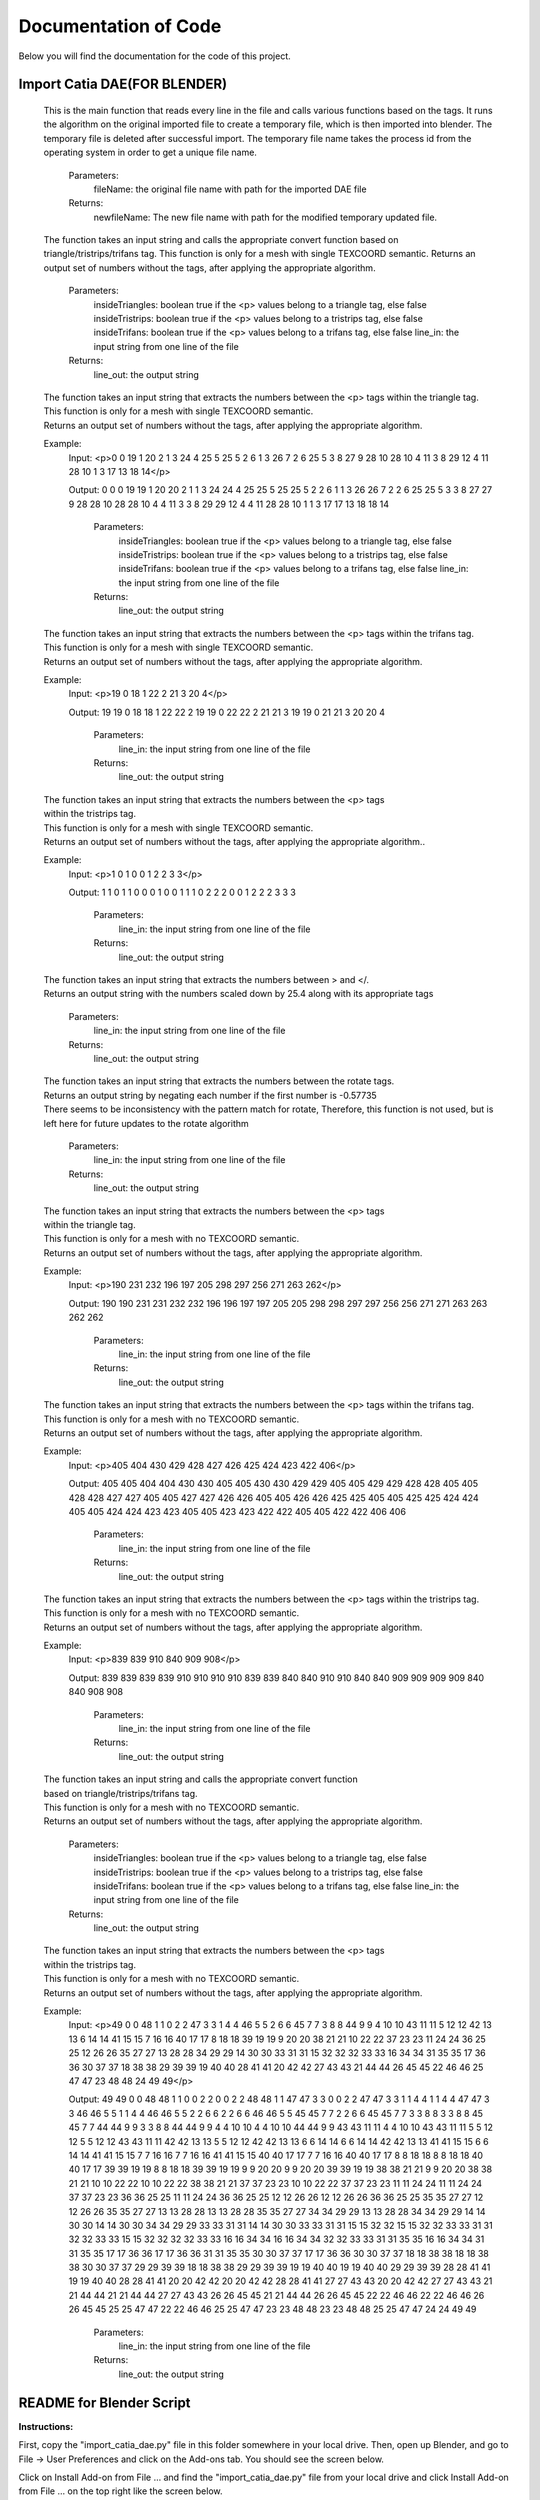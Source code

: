 Documentation of Code
=======================

Below you will find the documentation for the code of this project.

Import Catia DAE(FOR BLENDER)
------------------------------
 .. py:function:: updateFile(fileName)

 This is the main function that reads every line in the file and calls various functions based on the tags. It runs the algorithm on the original imported file to create a temporary file, which is then imported into blender. The temporary file is deleted after successful import. The temporary file name takes the process id from the operating system in order to get a unique file name.

   Parameters:
     fileName: the original file name with path for the imported DAE file
   Returns:
     newfileName: The new file name with path for the modified temporary updated file.

 .. py:function:: convertSingleTEXCOORD(insideTriangles, insideTristrips, insideTrifans, line_in)

 The function takes an input string and calls the appropriate convert function
 based on triangle/tristrips/trifans tag.
 This function is only for a mesh with single TEXCOORD semantic.
 Returns an output set of numbers without the tags, after applying the appropriate algorithm.

   Parameters:
      insideTriangles: boolean true if the <p> values belong to a triangle tag, else false
      insideTristrips: boolean true if the <p> values belong to a tristrips tag, else false
      insideTrifans: boolean true if the <p> values belong to a trifans tag, else false
      line_in: the input string from one line of the file
   Returns:
      line_out: the output string

 .. py:function:: triangleToTriangleSingleTEXCOORD(line_in)

 | The function takes an input string that extracts the numbers between the <p> tags within the triangle tag.
 | This function is only for a mesh with single TEXCOORD semantic.
 | Returns an output set of numbers without the tags, after applying the appropriate algorithm.

 Example:
  Input: <p>0 0 19 1 20 2 1 3 24 4 25 5 25 5 2 6 1 3 26 7 2 6 25 5 3 8 27 9 28 10 28 10 4 11 3 8 29 12 4 11 28 10 1 3 17 13 18 14</p>

  Output: 0 0 0 19 19 1 20 20 2 1 1 3 24 24 4 25 25 5 25 25 5 2 2 6 1 1 3 26 26 7 2 2 6 25 25 5 3 3 8 27 27 9 28 28 10 28 28 10 4 4 11 3 3 8 29 29 12 4 4 11 28 28 10 1 1 3 17 17 13 18 18 14

   Parameters:
    insideTriangles: boolean true if the <p> values belong to a triangle tag, else false
    insideTristrips: boolean true if the <p> values belong to a tristrips tag, else false
    insideTrifans: boolean true if the <p> values belong to a trifans tag, else false
    line_in: the input string from one line of the file
   Returns:
    line_out: the output string

 .. py:function:: trifansToTriangleSingleTEXCOORD(line_in)

 | The function takes an input string that extracts the numbers between the <p> tags within the trifans tag.
 | This function is only for a mesh with single TEXCOORD semantic.
 | Returns an output set of numbers without the tags, after applying the appropriate algorithm.

 Example:
  Input: <p>19 0 18 1 22 2 21 3 20 4</p>

  Output: 19 19 0 18 18 1 22 22 2 19 19 0 22 22 2 21 21 3 19 19 0 21 21 3 20 20 4

   Parameters:
    line_in: the input string from one line of the file
   Returns:
    line_out: the output string


 .. py:function:: tristripsToTriangleSingleTEXCOORD(line_in)

 | The function takes an input string that extracts the numbers between the <p> tags
 | within the tristrips tag.
 | This function is only for a mesh with single TEXCOORD semantic.
 | Returns an output set of numbers without the tags, after applying the appropriate algorithm..

 Example:
  Input: <p>1 0 1 0 0 1 2 2 3 3</p>

  Output: 1 1 0 1 1 0 0 0 1 0 0 1 1 1 0 2 2 2 0 0 1 2 2 2 3 3 3

   Parameters:
    line_in: the input string from one line of the file
   Returns:
    line_out: the output string

 .. py:function:: scaleDown(line_in)

 | The function takes an input string that extracts the numbers between > and </.
 | Returns an output string with the numbers scaled down by 25.4 along with its appropriate tags

  Parameters:
   line_in: the input string from one line of the file
  Returns:
   line_out: the output string

 .. py:function:: rotateValues(line_in)

 | The function takes an input string that extracts the numbers between the rotate tags.
 | Returns an output string by negating each number if the first number is -0.57735
 | There seems to be inconsistency with the pattern match for rotate, Therefore, this function is not used, but is left here for future updates to the rotate algorithm

   Parameters:
    line_in: the input string from one line of the file
   Returns:
    line_out: the output string

 .. py:function:: triangleToTriangleNoTEXCOORD(line_in)

 | The function takes an input string that extracts the numbers between the <p> tags
 | within the triangle tag.
 | This function is only for a mesh with no TEXCOORD semantic.
 | Returns an output set of numbers without the tags, after applying the appropriate algorithm.

 Example:
  Input: <p>190 231 232 196 197 205 298 297 256 271 263 262</p>

  Output: 190 190 231 231 232 232 196 196 197 197 205 205 298 298 297 297 256 256 271 271 263 263 262 262

   Parameters:
    line_in: the input string from one line of the file
   Returns:
    line_out: the output string

 .. py:function:: trifansToTriangleNoTEXCOORD(line_in)

 | The function takes an input string that extracts the numbers between the <p> tags within the trifans tag.
 | This function is only for a mesh with no TEXCOORD semantic.
 | Returns an output set of numbers without the tags, after applying the appropriate algorithm.

 Example:
  Input: <p>405 404 430 429 428 427 426 425 424 423 422 406</p>

  Output: 405 405 404 404 430 430 405 405 430 430 429 429 405 405 429 429 428 428 405 405 428 428 427 427 405 405 427 427 426 426 405 405 426 426 425 425 405 405 425 425 424 424 405 405 424 424 423 423 405 405 423 423 422 422 405 405 422 422 406 406

   Parameters:
    line_in: the input string from one line of the file
   Returns:
    line_out: the output string

 .. py:function:: tristripsToTriangleNoTEXCOORD(line_in)

 | The function takes an input string that extracts the numbers between the <p> tags within the tristrips tag.
 | This function is only for a mesh with no TEXCOORD semantic.
 | Returns an output set of numbers without the tags, after applying the appropriate algorithm.

 Example:
  Input: <p>839 839 910 840 909 908</p>

  Output: 839 839 839 839 910 910 910 910 839 839 840 840 910 910 840 840 909 909 909 909 840 840 908 908

   Parameters:
    line_in: the input string from one line of the file
   Returns:
    line_out: the output string

 .. py:function:: convertNoTEXCOORD(insideTriangles, insideTristrips, insideTrifans, line_in)

 | The function takes an input string and calls the appropriate convert function
 | based on triangle/tristrips/trifans tag.
 | This function is only for a mesh with no TEXCOORD semantic.
 | Returns an output set of numbers without the tags, after applying the appropriate algorithm.

   Parameters:
      insideTriangles: boolean true if the <p> values belong to a triangle tag, else false
      insideTristrips: boolean true if the <p> values belong to a tristrips tag, else false
      insideTrifans: boolean true if the <p> values belong to a trifans tag, else false
      line_in: the input string from one line of the file
   Returns:
      line_out: the output string

 .. py:function:: tristripsToTriangleDoubleTEXCOORD(line_in)

 | The function takes an input string that extracts the numbers between the <p> tags
 | within the tristrips tag.
 | This function is only for a mesh with no TEXCOORD semantic.
 | Returns an output set of numbers without the tags, after applying the appropriate algorithm.

 Example:
  Input: <p>49 0 0 48 1 1 0 2 2 47 3 3 1 4 4 46 5 5 2 6 6 45 7 7 3 8 8 44 9 9 4 10 10 43 11 11 5 12 12 42 13 13 6 14 14 41 15 15 7 16 16 40 17 17 8 18 18 39 19 19 9 20 20 38 21 21 10 22 22 37 23 23 11 24 24 36 25 25 12 26 26 35 27 27 13 28 28 34 29 29 14 30 30 33 31 31 15 32 32 32 33 33 16 34 34 31 35 35 17 36 36 30 37 37 18 38 38 29 39 39 19 40 40 28 41 41 20 42 42 27 43 43 21 44 44 26 45 45 22 46 46 25 47 47 23 48 48 24 49 49</p>

  Output: 49 49 0 0 48 48 1 1 0 0 2 2 0 0 2 2 48 48 1 1 47 47 3 3 0 0 2 2 47 47 3 3 1 1 4 4 1 1 4 4 47 47 3 3 46 46 5 5 1 1 4 4 46 46 5 5 2 2 6 6 2 2 6 6 46 46 5 5 45 45 7 7 2 2 6 6 45 45 7 7 3 3 8 8 3 3 8 8 45 45 7 7 44 44 9 9 3 3 8 8 44 44 9 9 4 4 10 10 4 4 10 10 44 44 9 9 43 43 11 11 4 4 10 10 43 43 11 11 5 5 12 12 5 5 12 12 43 43 11 11 42 42 13 13 5 5 12 12 42 42 13 13 6 6 14 14 6 6 14 14 42 42 13 13 41 41 15 15 6 6 14 14 41 41 15 15 7 7 16 16 7 7 16 16 41 41 15 15 40 40 17 17 7 7 16 16 40 40 17 17 8 8 18 18 8 8 18 18 40 40 17 17 39 39 19 19 8 8 18 18 39 39 19 19 9 9 20 20 9 9 20 20 39 39 19 19 38 38 21 21 9 9 20 20 38 38 21 21 10 10 22 22 10 10 22 22 38 38 21 21 37 37 23 23 10 10 22 22 37 37 23 23 11 11 24 24 11 11 24 24 37 37 23 23 36 36 25 25 11 11 24 24 36 36 25 25 12 12 26 26 12 12 26 26 36 36 25 25 35 35 27 27 12 12 26 26 35 35 27 27 13 13 28 28 13 13 28 28 35 35 27 27 34 34 29 29 13 13 28 28 34 34 29 29 14 14 30 30 14 14 30 30 34 34 29 29 33 33 31 31 14 14 30 30 33 33 31 31 15 15 32 32 15 15 32 32 33 33 31 31 32 32 33 33 15 15 32 32 32 32 33 33 16 16 34 34 16 16 34 34 32 32 33 33 31 31 35 35 16 16 34 34 31 31 35 35 17 17 36 36 17 17 36 36 31 31 35 35 30 30 37 37 17 17 36 36 30 30 37 37 18 18 38 38 18 18 38 38 30 30 37 37 29 29 39 39 18 18 38 38 29 29 39 39 19 19 40 40 19 19 40 40 29 29 39 39 28 28 41 41 19 19 40 40 28 28 41 41 20 20 42 42 20 20 42 42 28 28 41 41 27 27 43 43 20 20 42 42 27 27 43 43 21 21 44 44 21 21 44 44 27 27 43 43 26 26 45 45 21 21 44 44 26 26 45 45 22 22 46 46 22 22 46 46 26 26 45 45 25 25 47 47 22 22 46 46 25 25 47 47 23 23 48 48 23 23 48 48 25 25 47 47 24 24 49 49

   Parameters:
    line_in: the input string from one line of the file
   Returns:
    line_out: the output string


README for Blender Script
---------------------------
**Instructions:**

First, copy the "import_catia_dae.py" file in this folder somewhere in your
local drive. Then, open up Blender, and go to File -> User Preferences and
click on the Add-ons tab. You should see the screen below.

.. image:: BLENDER\\image1.jpg
    :align: center

Click on Install Add-on from File ... and find the "import_catia_dae.py" file
from your local drive and click Install Add-on from File ... on the top right
like the screen below.

.. image:: BLENDER\\image2.jpg
    :align: center

Then, type import in the search box on the Add-ons tab in File -> User
Preferences like the screen below.

.. image:: BLENDER\\image3.jpg
    :align: center

Then, select the checkbox on Import-Export: Import Collada from CATIA
like shown below and click Save User Settings on the bottom left.

.. image:: BLENDER\\image4.jpg
    :align: center

Once this is done, close the User Preferences and go to File -> Import ->
Collada from CATIA like shown below.

.. image:: BLENDER\\image5.jpg
    :align: center

Then, you can import the appropriate file by clicking on the file and then
clicking import like shown below.

.. image:: BLENDER\\image6.jpg
    :align: center

RMIT GUI
---------
**For an overview of how this is utilized, please refer to the intro section of this wiki.**

 .. automodule:: RMITGUIProcess
    :members:

README for RMIT GUI
--------------------
Open the RMITGUIProcess.exe

 .. image:: RMITGUI\\image1.jpg
    :align: center

Select the Decimation Option and .dae file to process

 .. image:: RMITGUI\\image2.jpg
    :align: center

Make sure that an instance of 3ds max is open and click *process*.

 .. image:: RMITGUI\\image3.jpg
    :align: center

Ensure that the processed file is accurate and ready for export

 .. image:: RMITGUI\\image4.jpg
    :align: center